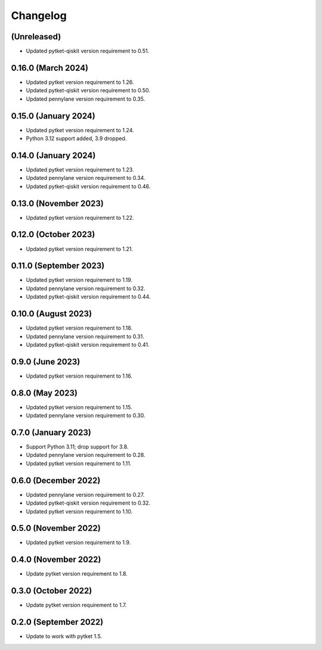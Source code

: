 Changelog
~~~~~~~~~

(Unreleased)
------------

* Updated pytket-qiskit version requirement to 0.51.

0.16.0 (March 2024)
-------------------

* Updated pytket version requirement to 1.26.
* Updated pytket-qiskit version requirement to 0.50.
* Updated pennylane version requirement to 0.35.

0.15.0 (January 2024)
---------------------

* Updated pytket version requirement to 1.24.
* Python 3.12 support added, 3.9 dropped.

0.14.0 (January 2024)
---------------------

* Updated pytket version requirement to 1.23.
* Updated pennylane version requirement to 0.34.
* Updated pytket-qiskit version requirement to 0.46.

0.13.0 (November 2023)
----------------------

* Updated pytket version requirement to 1.22.

0.12.0 (October 2023)
---------------------

* Updated pytket version requirement to 1.21.

0.11.0 (September 2023)
-----------------------

* Updated pytket version requirement to 1.19.
* Updated pennylane version requirement to 0.32.
* Updated pytket-qiskit version requirement to 0.44.

0.10.0 (August 2023)
--------------------

* Updated pytket version requirement to 1.18.
* Updated pennylane version requirement to 0.31.
* Updated pytket-qiskit version requirement to 0.41.

0.9.0 (June 2023)
-----------------

* Updated pytket version requirement to 1.16.

0.8.0 (May 2023)
----------------

* Updated pytket version requirement to 1.15.
* Updated pennylane version requirement to 0.30.

0.7.0 (January 2023)
--------------------

* Support Python 3.11; drop support for 3.8.
* Updated pennylane version requirement to 0.28.
* Updated pytket version requirement to 1.11.

0.6.0 (December 2022)
---------------------

* Updated pennylane version requirement to 0.27.
* Updated pytket-qiskit version requirement to 0.32.
* Updated pytket version requirement to 1.10.

0.5.0 (November 2022)
---------------------

* Updated pytket version requirement to 1.9.

0.4.0 (November 2022)
---------------------

* Update pytket version requirement to 1.8.

0.3.0 (October 2022)
--------------------

* Update pytket version requirement to 1.7.

0.2.0 (September 2022)
----------------------

* Update to work with pytket 1.5.

